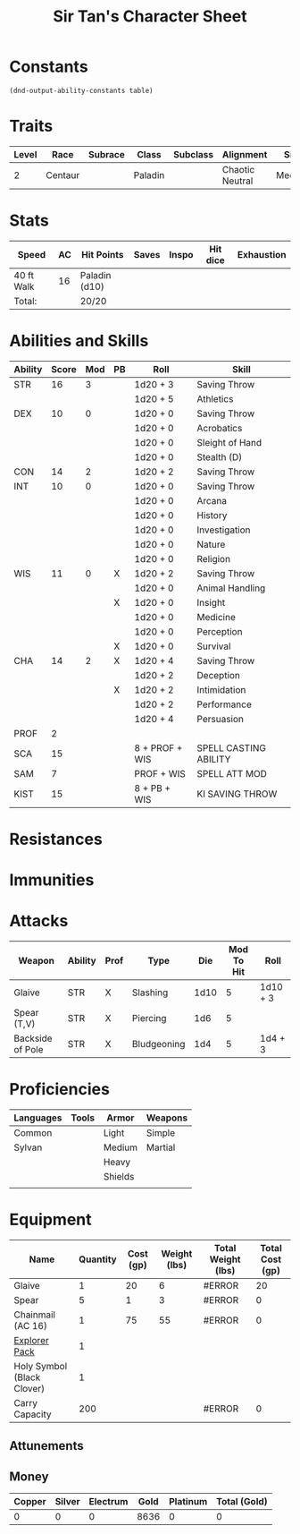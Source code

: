 #+LATEX_CLASS: dnd
#+STARTUP: content showstars indent
#+OPTIONS: tags:nil
#+TITLE: Sir Tan's Character Sheet
#+FILETAGS: sir tan's character sheet

* Constants
  #+NAME: define-constants-with-src-block
  #+BEGIN_SRC elisp :var table=stats :colnames yes :results output drawer :cache yes :lang elisp
    (dnd-output-ability-constants table)
  #+END_SRC

  #+RESULTS[f48cb23934cbfa1162016d0d7d5e5a5f8a0e7baf]: define-constants-with-src-block
  :results:
  #+CONSTANTS: STR=16
  #+CONSTANTS: DEX=11
  #+CONSTANTS: CON=14
  #+CONSTANTS: INT=10
  #+CONSTANTS: WIS=10
  #+CONSTANTS: CHA=14
  #+CONSTANTS: PROF=2
  #+CONSTANTS: SCA=15
  #+CONSTANTS: SAM=7
  #+CONSTANTS: KIST=15
  :end:
  
* Traits
| Level | Race    | Subrace | Class   | Subclass | Alignment       | Size   |
|-------+---------+---------+---------+----------+-----------------+--------|
|     2 | Centaur |         | Paladin |          | Chaotic Neutral | Medium |

* Stats  
| Speed      | AC | Hit Points    | Saves | Inspo | Hit dice | Exhaustion |
|------------+----+---------------+-------+-------+----------+------------|
| 40 ft Walk | 16 | Paladin (d10) |       |       |          |            |
| Total:     |    | 20/20         |       |       |          |            |

* Abilities and Skills
#+name: stats
| Ability | Score | Mod | PB | Roll           | Skill                 |
|---------+-------+-----+----+----------------+-----------------------|
| STR     |    16 |   3 |    | 1d20 + 3       | Saving Throw          |
|         |       |     |    | 1d20 + 5       | Athletics             |
|---------+-------+-----+----+----------------+-----------------------|
| DEX     |    10 |   0 |    | 1d20 + 0       | Saving Throw          |
|         |       |     |    | 1d20 + 0       | Acrobatics            |
|         |       |     |    | 1d20 + 0       | Sleight of Hand       |
|         |       |     |    | 1d20 + 0       | Stealth (D)           |
|---------+-------+-----+----+----------------+-----------------------|
| CON     |    14 |   2 |    | 1d20 + 2       | Saving Throw          |
|---------+-------+-----+----+----------------+-----------------------|
| INT     |    10 |   0 |    | 1d20 + 0       | Saving Throw          |
|         |       |     |    | 1d20 + 0       | Arcana                |
|         |       |     |    | 1d20 + 0       | History               |
|         |       |     |    | 1d20 + 0       | Investigation         |
|         |       |     |    | 1d20 + 0       | Nature                |
|         |       |     |    | 1d20 + 0       | Religion              |
|---------+-------+-----+----+----------------+-----------------------|
| WIS     |    11 |   0 | X  | 1d20 + 2       | Saving Throw          |
|         |       |     |    | 1d20 + 0       | Animal Handling       |
|         |       |     | X  | 1d20 + 0       | Insight               |
|         |       |     |    | 1d20 + 0       | Medicine              |
|         |       |     |    | 1d20 + 0       | Perception            |
|         |       |     | X  | 1d20 + 0       | Survival              |
|---------+-------+-----+----+----------------+-----------------------|
| CHA     |    14 |   2 | X  | 1d20 + 4       | Saving Throw          |
|         |       |     |    | 1d20 + 2       | Deception             |
|         |       |     | X  | 1d20 + 2       | Intimidation          |
|         |       |     |    | 1d20 + 2       | Performance           |
|         |       |     |    | 1d20 + 4       | Persuasion            |
|---------+-------+-----+----+----------------+-----------------------|
| PROF    |     2 |     |    |                |                       |
| SCA     |    15 |     |    | 8 + PROF + WIS | SPELL CASTING ABILITY |
| SAM     |     7 |     |    | PROF + WIS     | SPELL ATT MOD         |
| KIST    |    15 |     |    | 8 + PB + WIS   | KI SAVING THROW       |
#+TBLFM: @2$3='(calc-dnd-mod (string-to-number (org-table-get-constant $1)))
#+TBLFM: @4$3='(calc-dnd-mod (string-to-number (org-table-get-constant $1)))
#+TBLFM: @8$3='(calc-dnd-mod (string-to-number (org-table-get-constant $1)))
#+TBLFM: @9$3='(calc-dnd-mod (string-to-number (org-table-get-constant $1)))
#+TBLFM: @15$3='(calc-dnd-mod (string-to-number (org-table-get-constant $1)))
#+TBLFM: @21$3='(calc-dnd-mod (string-to-number (org-table-get-constant $1)))
#+TBLFM: @2$5..@3$5='(concat "1d20 + " (number-to-string (+ (if (string= $4 "X") $PROF 0) (calc-dnd-mod (string-to-number (org-table-get-constant @2$1))))))
#+TBLFM: @4$5..@7$5='(concat "1d20 + " (number-to-string (+ (if (string= $4 "X") $PROF 0) (calc-dnd-mod (string-to-number (org-table-get-constant @4$1))))))
#+TBLFM: @8$5..@8$5='(concat "1d20 + " (number-to-string (+ (if (string= $4 "X") $PROF 0) (calc-dnd-mod (string-to-number (org-table-get-constant @8$1))))))
#+TBLFM: @9$5..@14$5='(concat "1d20 + " (number-to-string (+ (if (string= $4 "X") $PROF 0) (calc-dnd-mod (string-to-number (org-table-get-constant @9$1))))))
#+TBLFM: @15$5..@20$5='(concat "1d20 + " (number-to-string (+ (if (string= $4 "X") $PROF 0) (calc-dnd-mod (string-to-number (org-table-get-constant @15$1))))))
#+TBLFM: @21$5..@25$5='(concat "1d20 + " (number-to-string (+ (if (string= $4 "X") $PROF 0) (calc-dnd-mod (string-to-number (org-table-get-constant @21$1))))))

* Resistances


* Immunities


* Attacks
#+NAME: attacks
| Weapon           | Ability | Prof | Type        |  Die | Mod To Hit | Roll     |
|------------------+---------+------+-------------+------+------------+----------|
| Glaive           | STR     | X    | Slashing    | 1d10 |          5 | 1d10 + 3 |
| Spear (T,V)      | STR     | X    | Piercing    |  1d6 |          5 |          |
| Backside of Pole | STR     | X    | Bludgeoning |  1d4 |          5 | 1d4 + 3  |
#+TBLFM: $6='(+ (if (string= $3 "X") $PROF 0) (calc-dnd-mod (string-to-number (org-table-get-constant $2))))
#+TBLFM: $7='(concat $5 " + " (number-to-string (calc-dnd-mod (string-to-number (org-table-get-constant $2)))))

* Proficiencies
| Languages | Tools | Armor   | Weapons |
|-----------+-------+---------+---------|
| Common    |       | Light   | Simple  |
| Sylvan    |       | Medium  | Martial |
|           |       | Heavy   |         |
|           |       | Shields |         |
|           |       |         |         |

* Equipment
| Name                       | Quantity | Cost (gp) | Weight (lbs) | Total Weight (lbs) | Total Cost (gp) |
|----------------------------+----------+-----------+--------------+--------------------+-----------------|
| Glaive                     |        1 |        20 |            6 | #ERROR             |              20 |
| Spear                      |        5 |         1 |            3 | #ERROR             |               0 |
| Chainmail (AC 16)          |        1 |        75 |           55 | #ERROR             |               0 |
| [[https://www.dndbeyond.com/equipment/explorers-pack][Explorer Pack]]              |        1 |           |              |                    |                 |
| Holy Symbol (Black Clover) |        1 |           |              |                    |                 |
|----------------------------+----------+-----------+--------------+--------------------+-----------------|
| Carry Capacity             |      200 |           |              | #ERROR             |               0 |
#+TBLFM: $5=($ * $4)
#+TBLFM: $6=($2 * $3)
#+TBLFM: @19$5=vsum(@INVALID$5..@31$5)
#+TBLFM: @19$6=vsum(@INVALID$6..@24$6)
#+TBLFM: @19$2=($STR * 10)

** Attunements



** Money
| Copper | Silver | Electrum | Gold | Platinum | Total (Gold) |
|--------+--------+----------+------+----------+--------------|
|      0 |      0 |        0 | 8636 |        0 |            0 |
#+TBLFM: $6=(($1 / 100) + ($2 / 10) + ($3 / 2) + $4 + ($5 * 10))
   
